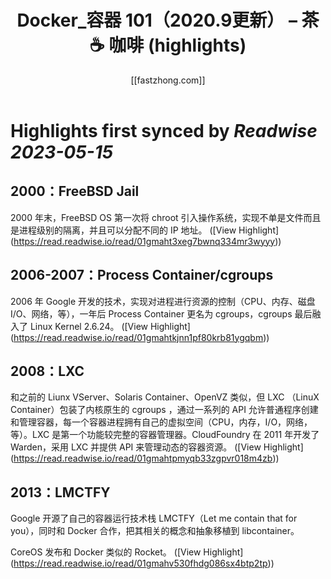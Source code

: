 :PROPERTIES:
:title: Docker_容器 101（2020.9更新） – 茶 ☕️ 咖啡 (highlights)
:author: [[fastzhong.com]]
:full-title: "Docker/容器 101（2020.9更新） – 茶 ☕️ 咖啡"
:category: [[articles]]
:url: https://fastzhong.com/posts/docker101/
:END:

* Highlights first synced by [[Readwise]] [[2023-05-15]]
** 2000：FreeBSD Jail  
2000 年末，FreeBSD OS 第一次将 chroot 引入操作系统，实现不单是文件而且是进程级别的隔离，并且可以分配不同的 IP 地址。 ([View Highlight](https://read.readwise.io/read/01gmaht3xeg7bwnq334mr3wyyy))
** 2006-2007：Process Container/cgroups  
2006 年 Google 开发的技术，实现对进程进行资源的控制（CPU、内存、磁盘 I/O、网络，等），一年后 Process Container 更名为 cgroups，cgroups 最后融入了 Linux Kernel 2.6.24。 ([View Highlight](https://read.readwise.io/read/01gmahtkjnn1pf80krb81ygqbm))
** 2008：LXC  
和之前的 Liunx VServer、Solaris Container、OpenVZ 类似，但 LXC （LinuX Container）包装了内核原生的 cgroups ，通过一系列的 API 允许普通程序创建和管理容器，每一个容器进程拥有自己的虚拟空间（CPU，内存，I/O，网络，等）。LXC 是第一个功能较完整的容器管理器。CloudFoundry 在 2011 年开发了 Warden，采用 LXC 并提供 API 来管理动态的容器资源。 ([View Highlight](https://read.readwise.io/read/01gmahtpmyqb33zgpvr018m4zb))
** 2013：LMCTFY  
Google 开源了自己的容器运行技术栈 LMCTFY（Let me contain that for you），同时和 Docker 合作，把其相关的概念和抽象移植到 libcontainer。

CoreOS 发布和 Docker 类似的 Rocket。 ([View Highlight](https://read.readwise.io/read/01gmahv530fhdg086sx4btp2tp))